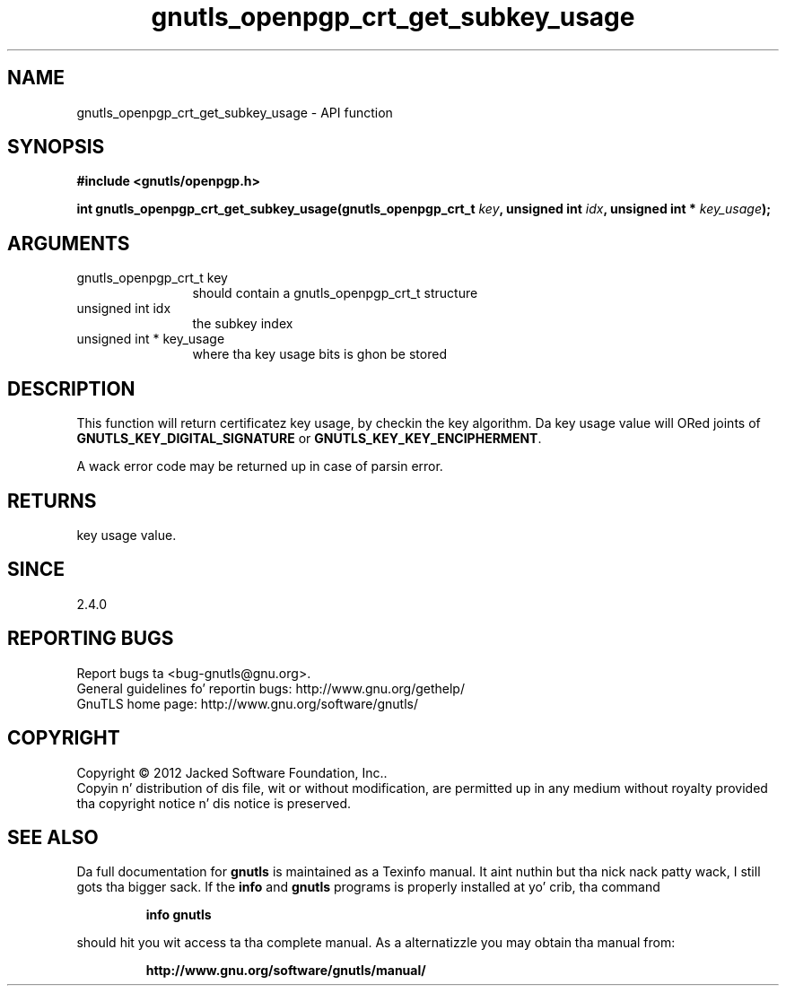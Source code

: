 .\" DO NOT MODIFY THIS FILE!  Dat shiznit was generated by gdoc.
.TH "gnutls_openpgp_crt_get_subkey_usage" 3 "3.1.15" "gnutls" "gnutls"
.SH NAME
gnutls_openpgp_crt_get_subkey_usage \- API function
.SH SYNOPSIS
.B #include <gnutls/openpgp.h>
.sp
.BI "int gnutls_openpgp_crt_get_subkey_usage(gnutls_openpgp_crt_t " key ", unsigned int " idx ", unsigned int * " key_usage ");"
.SH ARGUMENTS
.IP "gnutls_openpgp_crt_t key" 12
should contain a gnutls_openpgp_crt_t structure
.IP "unsigned int idx" 12
the subkey index
.IP "unsigned int * key_usage" 12
where tha key usage bits is ghon be stored
.SH "DESCRIPTION"
This function will return certificatez key usage, by checkin the
key algorithm.  Da key usage value will ORed joints of
\fBGNUTLS_KEY_DIGITAL_SIGNATURE\fP or \fBGNUTLS_KEY_KEY_ENCIPHERMENT\fP.

A wack error code may be returned up in case of parsin error.
.SH "RETURNS"
key usage value.
.SH "SINCE"
2.4.0
.SH "REPORTING BUGS"
Report bugs ta <bug-gnutls@gnu.org>.
.br
General guidelines fo' reportin bugs: http://www.gnu.org/gethelp/
.br
GnuTLS home page: http://www.gnu.org/software/gnutls/

.SH COPYRIGHT
Copyright \(co 2012 Jacked Software Foundation, Inc..
.br
Copyin n' distribution of dis file, wit or without modification,
are permitted up in any medium without royalty provided tha copyright
notice n' dis notice is preserved.
.SH "SEE ALSO"
Da full documentation for
.B gnutls
is maintained as a Texinfo manual. It aint nuthin but tha nick nack patty wack, I still gots tha bigger sack.  If the
.B info
and
.B gnutls
programs is properly installed at yo' crib, tha command
.IP
.B info gnutls
.PP
should hit you wit access ta tha complete manual.
As a alternatizzle you may obtain tha manual from:
.IP
.B http://www.gnu.org/software/gnutls/manual/
.PP
